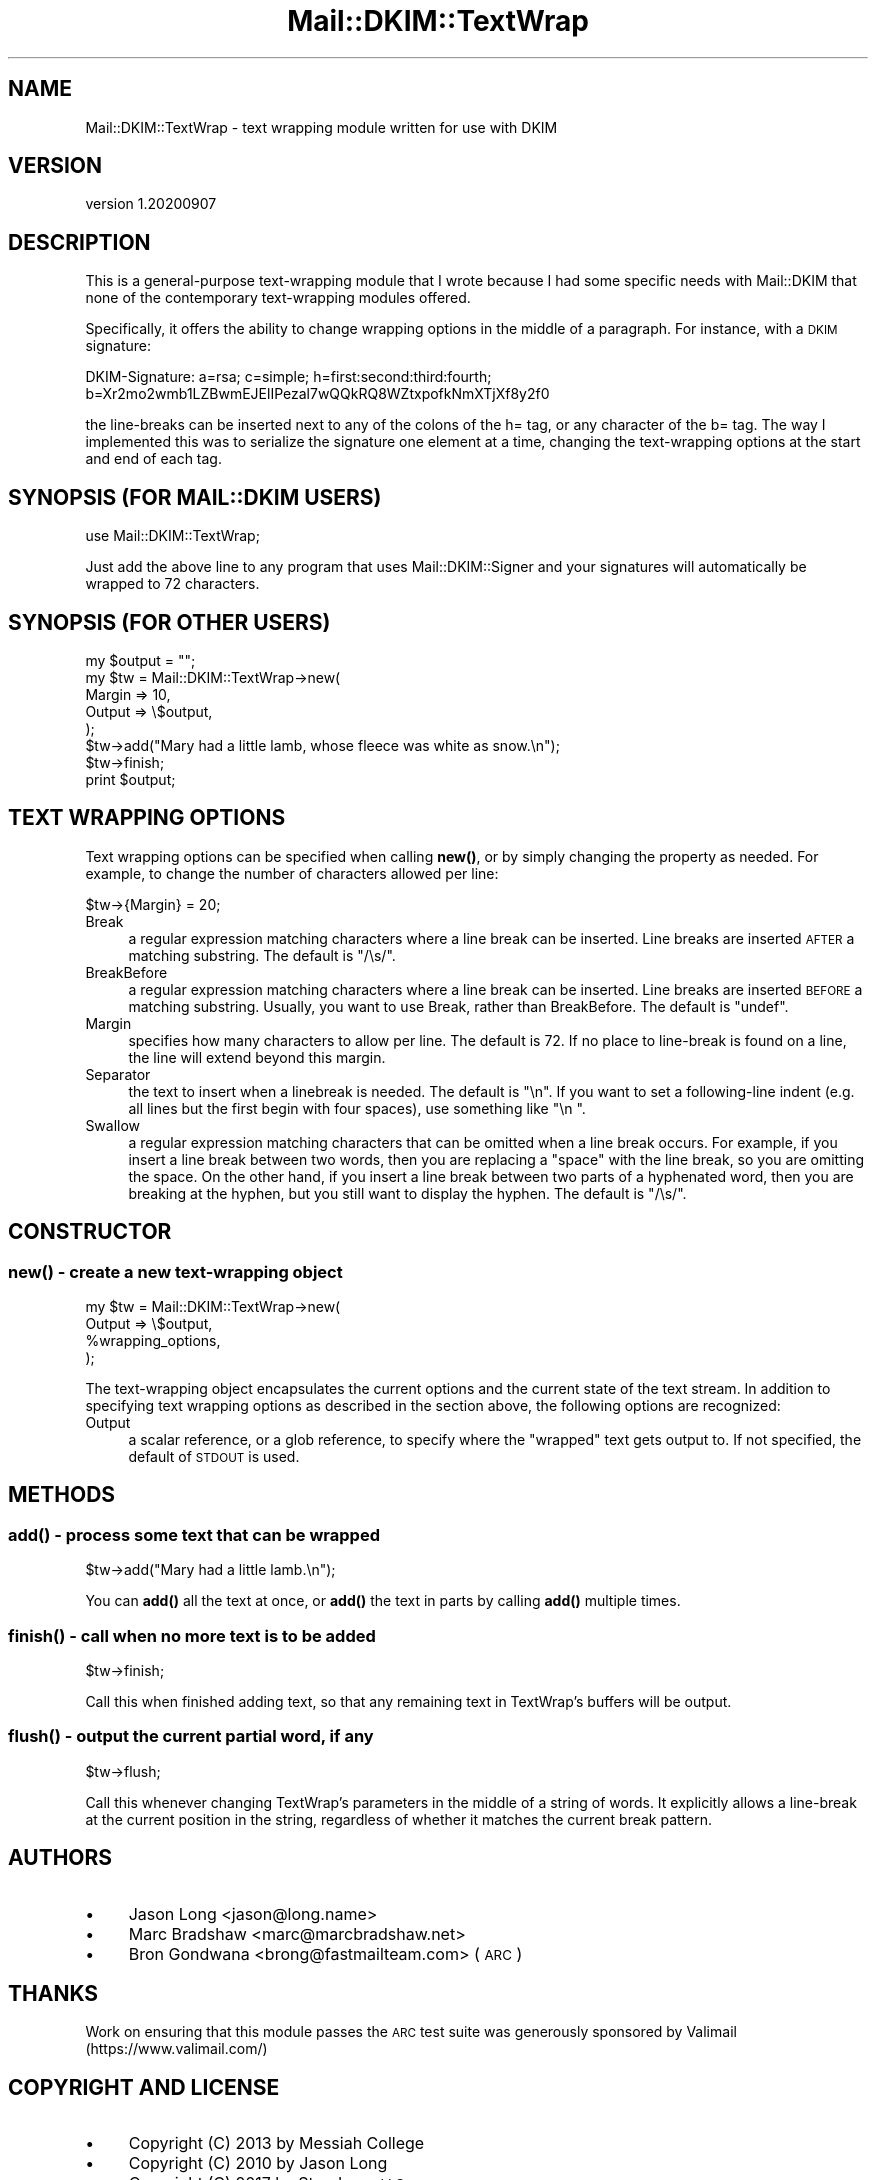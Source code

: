 .\" Automatically generated by Pod::Man 4.14 (Pod::Simple 3.40)
.\"
.\" Standard preamble:
.\" ========================================================================
.de Sp \" Vertical space (when we can't use .PP)
.if t .sp .5v
.if n .sp
..
.de Vb \" Begin verbatim text
.ft CW
.nf
.ne \\$1
..
.de Ve \" End verbatim text
.ft R
.fi
..
.\" Set up some character translations and predefined strings.  \*(-- will
.\" give an unbreakable dash, \*(PI will give pi, \*(L" will give a left
.\" double quote, and \*(R" will give a right double quote.  \*(C+ will
.\" give a nicer C++.  Capital omega is used to do unbreakable dashes and
.\" therefore won't be available.  \*(C` and \*(C' expand to `' in nroff,
.\" nothing in troff, for use with C<>.
.tr \(*W-
.ds C+ C\v'-.1v'\h'-1p'\s-2+\h'-1p'+\s0\v'.1v'\h'-1p'
.ie n \{\
.    ds -- \(*W-
.    ds PI pi
.    if (\n(.H=4u)&(1m=24u) .ds -- \(*W\h'-12u'\(*W\h'-12u'-\" diablo 10 pitch
.    if (\n(.H=4u)&(1m=20u) .ds -- \(*W\h'-12u'\(*W\h'-8u'-\"  diablo 12 pitch
.    ds L" ""
.    ds R" ""
.    ds C` ""
.    ds C' ""
'br\}
.el\{\
.    ds -- \|\(em\|
.    ds PI \(*p
.    ds L" ``
.    ds R" ''
.    ds C`
.    ds C'
'br\}
.\"
.\" Escape single quotes in literal strings from groff's Unicode transform.
.ie \n(.g .ds Aq \(aq
.el       .ds Aq '
.\"
.\" If the F register is >0, we'll generate index entries on stderr for
.\" titles (.TH), headers (.SH), subsections (.SS), items (.Ip), and index
.\" entries marked with X<> in POD.  Of course, you'll have to process the
.\" output yourself in some meaningful fashion.
.\"
.\" Avoid warning from groff about undefined register 'F'.
.de IX
..
.nr rF 0
.if \n(.g .if rF .nr rF 1
.if (\n(rF:(\n(.g==0)) \{\
.    if \nF \{\
.        de IX
.        tm Index:\\$1\t\\n%\t"\\$2"
..
.        if !\nF==2 \{\
.            nr % 0
.            nr F 2
.        \}
.    \}
.\}
.rr rF
.\" ========================================================================
.\"
.IX Title "Mail::DKIM::TextWrap 3"
.TH Mail::DKIM::TextWrap 3 "2020-09-07" "perl v5.32.0" "User Contributed Perl Documentation"
.\" For nroff, turn off justification.  Always turn off hyphenation; it makes
.\" way too many mistakes in technical documents.
.if n .ad l
.nh
.SH "NAME"
Mail::DKIM::TextWrap \- text wrapping module written for use with DKIM
.SH "VERSION"
.IX Header "VERSION"
version 1.20200907
.SH "DESCRIPTION"
.IX Header "DESCRIPTION"
This is a general-purpose text-wrapping module that I wrote because
I had some specific needs with Mail::DKIM that none of the
contemporary text-wrapping modules offered.
.PP
Specifically, it offers the ability to change wrapping options
in the middle of a paragraph. For instance, with a \s-1DKIM\s0 signature:
.PP
.Vb 2
\&  DKIM\-Signature: a=rsa; c=simple; h=first:second:third:fourth;
\&          b=Xr2mo2wmb1LZBwmEJElIPezal7wQQkRQ8WZtxpofkNmXTjXf8y2f0
.Ve
.PP
the line-breaks can be inserted next to any of the colons of the h= tag,
or any character of the b= tag. The way I implemented this was to
serialize the signature one element at a time, changing the
text-wrapping options at the start and end of each tag.
.SH "SYNOPSIS (FOR MAIL::DKIM USERS)"
.IX Header "SYNOPSIS (FOR MAIL::DKIM USERS)"
.Vb 1
\&  use Mail::DKIM::TextWrap;
.Ve
.PP
Just add the above line to any program that uses Mail::DKIM::Signer
and your signatures will automatically be wrapped to 72 characters.
.SH "SYNOPSIS (FOR OTHER USERS)"
.IX Header "SYNOPSIS (FOR OTHER USERS)"
.Vb 7
\&  my $output = "";
\&  my $tw = Mail::DKIM::TextWrap\->new(
\&                  Margin => 10,
\&                  Output => \e$output,
\&              );
\&  $tw\->add("Mary had a little lamb, whose fleece was white as snow.\en");
\&  $tw\->finish;
\&
\&  print $output;
.Ve
.SH "TEXT WRAPPING OPTIONS"
.IX Header "TEXT WRAPPING OPTIONS"
Text wrapping options can be specified when calling \fBnew()\fR, or
by simply changing the property as needed. For example, to change
the number of characters allowed per line:
.PP
.Vb 1
\&  $tw\->{Margin} = 20;
.Ve
.IP "Break" 4
.IX Item "Break"
a regular expression matching characters where a line break
can be inserted. Line breaks are inserted \s-1AFTER\s0 a matching substring.
The default is \f(CW\*(C`/\es/\*(C'\fR.
.IP "BreakBefore" 4
.IX Item "BreakBefore"
a regular expression matching characters where a line break
can be inserted. Line breaks are inserted \s-1BEFORE\s0 a matching substring.
Usually, you want to use Break, rather than BreakBefore.
The default is \f(CW\*(C`undef\*(C'\fR.
.IP "Margin" 4
.IX Item "Margin"
specifies how many characters to allow per line.
The default is 72. If no place to line-break is found on a line, the
line will extend beyond this margin.
.IP "Separator" 4
.IX Item "Separator"
the text to insert when a linebreak is needed.
The default is \*(L"\en\*(R". If you want to set a following-line indent
(e.g. all lines but the first begin with four spaces),
use something like \*(L"\en    \*(R".
.IP "Swallow" 4
.IX Item "Swallow"
a regular expression matching characters that can be omitted
when a line break occurs. For example, if you insert a line break
between two words, then you are replacing a \*(L"space\*(R" with the line
break, so you are omitting the space. On the other hand, if you
insert a line break between two parts of a hyphenated word, then
you are breaking at the hyphen, but you still want to display the
hyphen.
The default is \f(CW\*(C`/\es/\*(C'\fR.
.SH "CONSTRUCTOR"
.IX Header "CONSTRUCTOR"
.SS "\fBnew()\fP \- create a new text-wrapping object"
.IX Subsection "new() - create a new text-wrapping object"
.Vb 4
\&  my $tw = Mail::DKIM::TextWrap\->new(
\&                      Output => \e$output,
\&                      %wrapping_options,
\&                  );
.Ve
.PP
The text-wrapping object encapsulates the current options and the
current state of the text stream. In addition to specifying text
wrapping options as described in the section above, the following
options are recognized:
.IP "Output" 4
.IX Item "Output"
a scalar reference, or a glob reference, to specify where the
\&\*(L"wrapped\*(R" text gets output to. If not specified, the default of
\&\s-1STDOUT\s0 is used.
.SH "METHODS"
.IX Header "METHODS"
.SS "\fBadd()\fP \- process some text that can be wrapped"
.IX Subsection "add() - process some text that can be wrapped"
.Vb 1
\&  $tw\->add("Mary had a little lamb.\en");
.Ve
.PP
You can \fBadd()\fR all the text at once, or \fBadd()\fR the text in parts by calling
\&\fBadd()\fR multiple times.
.SS "\fBfinish()\fP \- call when no more text is to be added"
.IX Subsection "finish() - call when no more text is to be added"
.Vb 1
\&  $tw\->finish;
.Ve
.PP
Call this when finished adding text, so that any remaining text
in TextWrap's buffers will be output.
.SS "\fBflush()\fP \- output the current partial word, if any"
.IX Subsection "flush() - output the current partial word, if any"
.Vb 1
\&  $tw\->flush;
.Ve
.PP
Call this whenever changing TextWrap's parameters in the middle
of a string of words. It explicitly allows a line-break at the
current position in the string, regardless of whether it matches
the current break pattern.
.SH "AUTHORS"
.IX Header "AUTHORS"
.IP "\(bu" 4
Jason Long <jason@long.name>
.IP "\(bu" 4
Marc Bradshaw <marc@marcbradshaw.net>
.IP "\(bu" 4
Bron Gondwana <brong@fastmailteam.com> (\s-1ARC\s0)
.SH "THANKS"
.IX Header "THANKS"
Work on ensuring that this module passes the \s-1ARC\s0 test suite was
generously sponsored by Valimail (https://www.valimail.com/)
.SH "COPYRIGHT AND LICENSE"
.IX Header "COPYRIGHT AND LICENSE"
.IP "\(bu" 4
Copyright (C) 2013 by Messiah College
.IP "\(bu" 4
Copyright (C) 2010 by Jason Long
.IP "\(bu" 4
Copyright (C) 2017 by Standcore \s-1LLC\s0
.IP "\(bu" 4
Copyright (C) 2020 by FastMail Pty Ltd
.PP
This library is free software; you can redistribute it and/or modify
it under the same terms as Perl itself, either Perl version 5.8.6 or,
at your option, any later version of Perl 5 you may have available.

